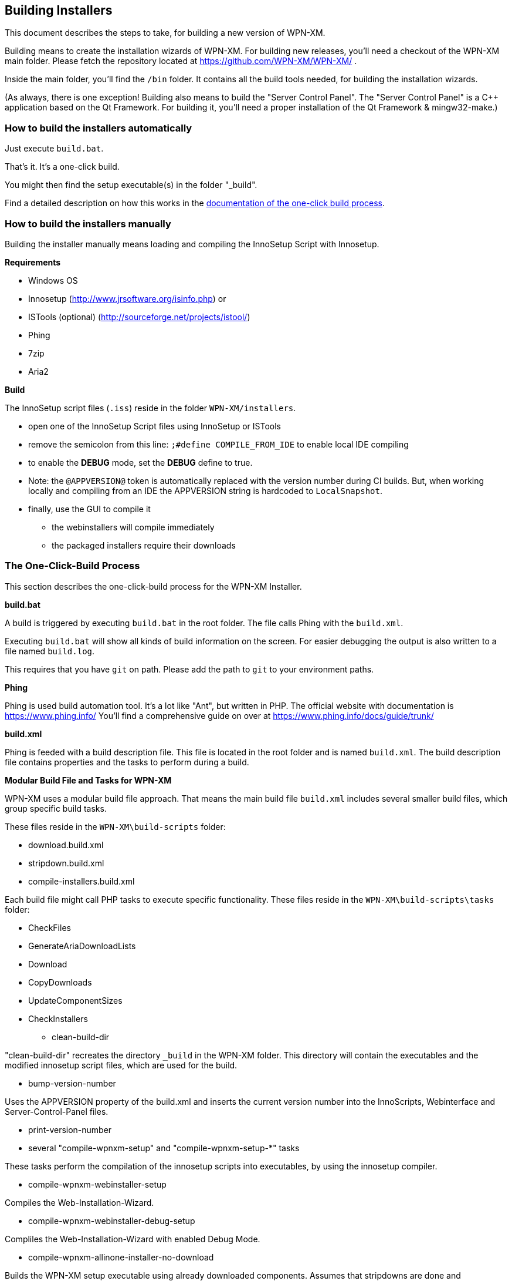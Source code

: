 == Building Installers

This document describes the steps to take, for building a new version of WPN-XM.

Building means to create the installation wizards of WPN-XM.
For building new releases, you'll need a checkout of the WPN-XM main folder.
Please fetch the repository located at https://github.com/WPN-XM/WPN-XM/ .

Inside the main folder, you'll find the `/bin` folder. 
It contains all the build tools needed, for building the installation wizards.

(As always, there is one exception! Building also means to build the "Server Control Panel".
The "Server Control Panel" is a C++ application based on the Qt Framework.
For building it, you'll need a proper installation of the Qt Framework & mingw32-make.)

=== How to build the installers automatically

Just execute `build.bat`. 

That's it. It's a one-click build.

You might then find the setup executable(s) in the folder "_build".

Find a detailed description on how this works in the 
http://wpn-xm.github.io/docs/developer-manual/en/#_the_one_click_build_process[documentation of the one-click build process].

=== How to build the installers manually

Building the installer manually means loading and compiling the InnoSetup Script with Innosetup.

*Requirements*

* Windows OS
* Innosetup (http://www.jrsoftware.org/isinfo.php) or
* ISTools (optional) (http://sourceforge.net/projects/istool/)
* Phing
* 7zip
* Aria2

*Build*

The InnoSetup script files (`.iss`) reside in the folder `WPN-XM/installers`.

* open one of the InnoSetup Script files using InnoSetup or ISTools
* remove the semicolon from this line: `;#define COMPILE_FROM_IDE` to enable local IDE compiling
* to enable the **DEBUG** mode, set the **DEBUG** define to true.
* Note: the `@APPVERSION@` token is automatically replaced with the version number during CI builds.
  But, when working locally and compiling from an IDE the APPVERSION string is hardcoded to `LocalSnapshot`.
* finally, use the GUI to compile it
  - the webinstallers will compile immediately
  - the packaged installers require their downloads

=== The One-Click-Build Process

This section describes the one-click-build process for the WPN-XM Installer.

*build.bat*

A build is triggered by executing `build.bat` in the root folder.
The file calls Phing with the `build.xml`.

Executing `build.bat` will show all kinds of build information on the screen.
For easier debugging the output is also written to a file named `build.log`.

This requires that you have `git` on path.
Please add the path to `git` to your environment paths.

*Phing*

Phing is used build automation tool. It's a lot like "Ant", but written in PHP.
The official website with documentation is https://www.phing.info/
You'll find a comprehensive guide on over at https://www.phing.info/docs/guide/trunk/

*build.xml*

Phing is feeded with a build description file.
This file is located in the root folder and is named `build.xml`.
The build description file contains properties and the tasks to perform during a build.

*Modular Build File and Tasks for WPN-XM*

WPN-XM uses a modular build file approach.
That means the main build file `build.xml` includes several smaller build files, which group specific build tasks.

These files reside in the `WPN-XM\build-scripts` folder:

* download.build.xml
* stripdown.build.xml
* compile-installers.build.xml

Each build file might call PHP tasks to execute specific functionality.
These files reside in the `WPN-XM\build-scripts\tasks` folder:

* CheckFiles
* GenerateAriaDownloadLists
* Download
* CopyDownloads
* UpdateComponentSizes
* CheckInstallers

- clean-build-dir

"clean-build-dir" recreates the directory `_build` in the WPN-XM folder.
This directory will contain the executables and the modified innosetup script files, which are used for the build.

- bump-version-number

Uses the APPVERSION property of the build.xml and inserts the current version number into the InnoScripts, Webinterface and Server-Control-Panel files.

- print-version-number

- several "compile-wpnxm-setup" and "compile-wpnxm-setup-*" tasks

These tasks perform the compilation of the innosetup scripts into executables,
by using the innosetup compiler.

* compile-wpnxm-webinstaller-setup

Compiles the Web-Installation-Wizard.

* compile-wpnxm-webinstaller-debug-setup

Compliles the Web-Installation-Wizard with enabled Debug Mode.

* compile-wpnxm-allinone-installer-no-download

Builds the WPN-XM setup executable using already downloaded components.
Assumes that stripdowns are done and components are in the downloads folder.
This is for fast rebuilding of the All-In-One Installation Wizard.

* compile-wpnxm-allinone-installer

This is the main build tasks for building the All-In-One Installation Wizard.
This tasks depends on downloading all components and doing stripdowns on MariaDB and MongoDB.
Then the WPN-XM setup executable is build.

* compile-wpnxm-bigpack-installer

* compile-wpnxm-lite-installer

Several compile tasks. One for each of the innosetup files.

- "stripdown-mariadb" and "stripdown-mongodb"

Performs a re-packaging after performing a removal of unnecessary files from the zip archives
and a compression of executables. 

- "download-components" & "make.downloads.dir"

Uses the "download-filelist.csv" to fetch all software components to the downloads folder.

=== Versioning and File Names

The WPN-XM installers use the following naming convention for executables:

WPNXM-<major>.<minor>.<patch>-<installerType>-Setup-php<phpVersion>-w<phpBitsize>.exe, e.g. "WPNXM-0.8.6-Full-Setup-php56-w64.exe".

InstallerType is one of Full, Standard, Lite, Web.